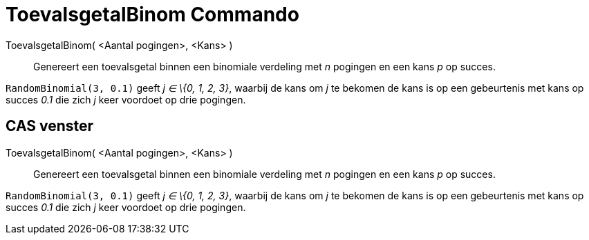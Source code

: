 = ToevalsgetalBinom Commando
:page-en: commands/RandomBinomial_Command
ifdef::env-github[:imagesdir: /nl/modules/ROOT/assets/images]

ToevalsgetalBinom( <Aantal pogingen>, <Kans> )::
  Genereert een toevalsgetal binnen een binomiale verdeling met _n_ pogingen en een kans _p_ op succes.

[EXAMPLE]
====

`++RandomBinomial(3, 0.1)++` geeft _j ∈ \{0, 1, 2, 3}_, waarbij de kans om _j_ te bekomen de kans is op een gebeurtenis
met kans op succes _0.1_ die zich _j_ keer voordoet op drie pogingen.

====

== CAS venster

ToevalsgetalBinom( <Aantal pogingen>, <Kans> )::
  Genereert een toevalsgetal binnen een binomiale verdeling met _n_ pogingen en een kans _p_ op succes.

[EXAMPLE]
====

`++RandomBinomial(3, 0.1)++` geeft _j ∈ \{0, 1, 2, 3}_, waarbij de kans om _j_ te bekomen de kans is op een gebeurtenis
met kans op succes _0.1_ die zich _j_ keer voordoet op drie pogingen.

====
